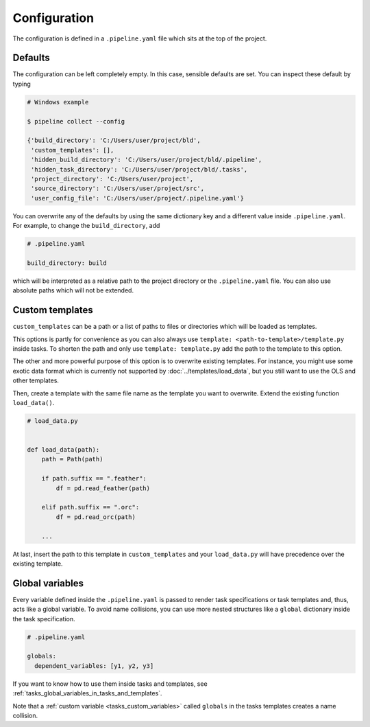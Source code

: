 =============
Configuration
=============

The configuration is defined in a ``.pipeline.yaml`` file which sits at the top of the
project.


Defaults
--------

The configuration can be left completely empty. In this case, sensible defaults are set.
You can inspect these default by typing

.. code-block:: bash

    # Windows example

    $ pipeline collect --config

    {'build_directory': 'C:/Users/user/project/bld',
     'custom_templates': [],
     'hidden_build_directory': 'C:/Users/user/project/bld/.pipeline',
     'hidden_task_directory': 'C:/Users/user/project/bld/.tasks',
     'project_directory': 'C:/Users/user/project',
     'source_directory': 'C:/Users/user/project/src',
     'user_config_file': 'C:/Users/user/project/.pipeline.yaml'}


You can overwrite any of the defaults by using the same dictionary key and a different
value inside ``.pipeline.yaml``. For example, to change the ``build_directory``, add

.. code-block:: yaml

    # .pipeline.yaml

    build_directory: build

which will be interpreted as a relative path to the project directory or the
``.pipeline.yaml`` file. You can also use absolute paths which will not be extended.


Custom templates
----------------

``custom_templates`` can be a path or a list of paths to files or directories which will
be loaded as templates.

This options is partly for convenience as you can also always use ``template:
<path-to-template>/template.py`` inside tasks. To shorten the path and only use
``template: template.py`` add the path to the template to this option.

The other and more powerful purpose of this option is to overwrite existing templates.
For instance, you might use some exotic data format which is currently not supported by
:doc:`../templates/load_data`, but you still want to use the OLS and other templates.

Then, create a template with the same file name as the template you want to overwrite.
Extend the existing function ``load_data()``.

.. code-block:: python

    # load_data.py


    def load_data(path):
        path = Path(path)

        if path.suffix == ".feather":
            df = pd.read_feather(path)

        elif path.suffix == ".orc":
            df = pd.read_orc(path)

        ...

At last, insert the path to this template in ``custom_templates`` and your
``load_data.py`` will have precedence over the existing template.


.. _configuration_globals:

Global variables
----------------

Every variable defined inside the ``.pipeline.yaml`` is passed to render task
specifications or task templates and, thus, acts like a global variable. To avoid name
collisions, you can use more nested structures like a ``global`` dictionary inside the
task specification.

.. code-block:: yaml

    # .pipeline.yaml

    globals:
      dependent_variables: [y1, y2, y3]

If you want to know how to use them inside tasks and templates, see
:ref:`tasks_global_variables_in_tasks_and_templates`.

Note that a :ref:`custom variable <tasks_custom_variables>` called ``globals`` in the
tasks templates creates a name collision.
